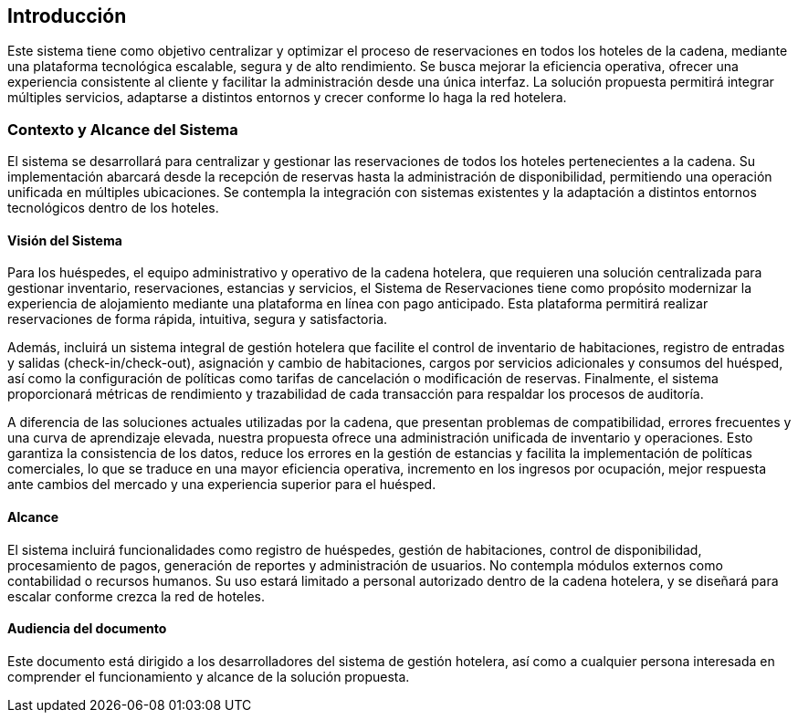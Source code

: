 == Introducción
Este sistema tiene como objetivo centralizar y optimizar el proceso de reservaciones en todos los hoteles de la cadena, mediante una plataforma tecnológica escalable, segura y de alto rendimiento. Se busca mejorar la eficiencia operativa, ofrecer una experiencia consistente al cliente y facilitar la administración desde una única interfaz. La solución propuesta permitirá integrar múltiples servicios, adaptarse a distintos entornos y crecer conforme lo haga la red hotelera.


=== Contexto y Alcance del Sistema
El sistema se desarrollará para centralizar y gestionar las reservaciones de todos los hoteles pertenecientes a la cadena. Su implementación abarcará desde la recepción de reservas hasta la administración de disponibilidad, permitiendo una operación unificada en múltiples ubicaciones. Se contempla la integración con sistemas existentes y la adaptación a distintos entornos tecnológicos dentro de los hoteles.

==== Visión del Sistema
Para los huéspedes, el equipo administrativo y operativo de la cadena hotelera, que requieren una solución centralizada para gestionar inventario, reservaciones, estancias y servicios, el Sistema de Reservaciones tiene como propósito modernizar la experiencia de alojamiento mediante una plataforma en línea con pago anticipado. Esta plataforma permitirá realizar reservaciones de forma rápida, intuitiva, segura y satisfactoria.

Además, incluirá un sistema integral de gestión hotelera que facilite el control de inventario de habitaciones, registro de entradas y salidas (check-in/check-out), asignación y cambio de habitaciones, cargos por servicios adicionales y consumos del huésped, así como la configuración de políticas como tarifas de cancelación o modificación de reservas. Finalmente, el sistema proporcionará métricas de rendimiento y trazabilidad de cada transacción para respaldar los procesos de auditoría.

A diferencia de las soluciones actuales utilizadas por la cadena, que presentan problemas de compatibilidad, errores frecuentes y una curva de aprendizaje elevada, nuestra propuesta ofrece una administración unificada de inventario y operaciones. Esto garantiza la consistencia de los datos, reduce los errores en la gestión de estancias y facilita la implementación de políticas comerciales, lo que se traduce en una mayor eficiencia operativa, incremento en los ingresos por ocupación, mejor respuesta ante cambios del mercado y una experiencia superior para el huésped.

==== Alcance
El sistema incluirá funcionalidades como registro de huéspedes, gestión de habitaciones, control de disponibilidad, procesamiento de pagos, generación de reportes y administración de usuarios. No contempla módulos externos como contabilidad o recursos humanos. Su uso estará limitado a personal autorizado dentro de la cadena hotelera, y se diseñará para escalar conforme crezca la red de hoteles.

==== Audiencia del documento
Este documento está dirigido a los desarrolladores del sistema de gestión hotelera, así como a cualquier persona interesada en comprender el funcionamiento y alcance de la solución propuesta.

